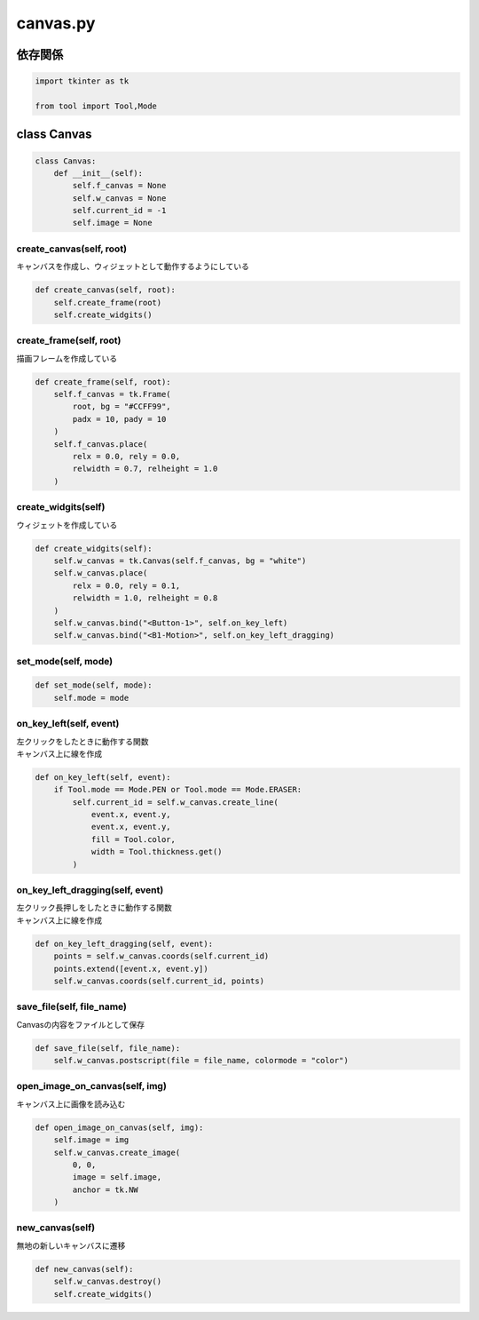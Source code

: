 #########
canvas.py
#########

依存関係
========

.. code-block:: python

    import tkinter as tk

    from tool import Tool,Mode

class Canvas
============

.. code-block:: python

    class Canvas:
        def __init__(self):
            self.f_canvas = None
            self.w_canvas = None
            self.current_id = -1
            self.image = None

create_canvas(self, root)
-------------------------
| キャンバスを作成し、ウィジェットとして動作するようにしている

.. code-block:: python

    def create_canvas(self, root):
        self.create_frame(root)
        self.create_widgits()


create_frame(self, root)
------------------------
| 描画フレームを作成している

.. code-block:: python

    def create_frame(self, root):
        self.f_canvas = tk.Frame(
            root, bg = "#CCFF99", 
            padx = 10, pady = 10
        )
        self.f_canvas.place(
            relx = 0.0, rely = 0.0,
            relwidth = 0.7, relheight = 1.0
        )

create_widgits(self)
--------------------
| ウィジェットを作成している

.. code-block:: python

    def create_widgits(self):
        self.w_canvas = tk.Canvas(self.f_canvas, bg = "white")
        self.w_canvas.place(
            relx = 0.0, rely = 0.1,
            relwidth = 1.0, relheight = 0.8
        )
        self.w_canvas.bind("<Button-1>", self.on_key_left)
        self.w_canvas.bind("<B1-Motion>", self.on_key_left_dragging)

set_mode(self, mode)
--------------------

.. code-block:: python

    def set_mode(self, mode):
        self.mode = mode

on_key_left(self, event)
------------------------
| 左クリックをしたときに動作する関数
| キャンバス上に線を作成

.. code-block:: python

    def on_key_left(self, event):
        if Tool.mode == Mode.PEN or Tool.mode == Mode.ERASER:
            self.current_id = self.w_canvas.create_line(
                event.x, event.y,
                event.x, event.y,
                fill = Tool.color,
                width = Tool.thickness.get()
            )

on_key_left_dragging(self, event)
---------------------------------
| 左クリック長押しをしたときに動作する関数
| キャンバス上に線を作成

.. code-block:: python

    def on_key_left_dragging(self, event):
        points = self.w_canvas.coords(self.current_id)
        points.extend([event.x, event.y])
        self.w_canvas.coords(self.current_id, points)

save_file(self, file_name)
--------------------------
| Canvasの内容をファイルとして保存

.. code-block:: python

        
    def save_file(self, file_name):
        self.w_canvas.postscript(file = file_name, colormode = "color")

open_image_on_canvas(self, img)
-------------------------------
| キャンバス上に画像を読み込む

.. code-block:: python

    def open_image_on_canvas(self, img):
        self.image = img
        self.w_canvas.create_image(
            0, 0, 
            image = self.image,
            anchor = tk.NW
        )

new_canvas(self)
----------------
| 無地の新しいキャンバスに遷移

.. code-block:: python

    def new_canvas(self):
        self.w_canvas.destroy()
        self.create_widgits()

